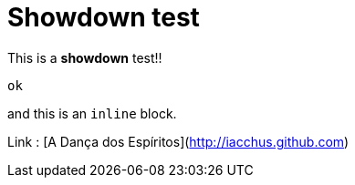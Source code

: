 = Showdown test

This is a **showdown** test!!

```
ok
```

and this is an `inline` block.

Link : [A Dança dos Espíritos](http://iacchus.github.com)
